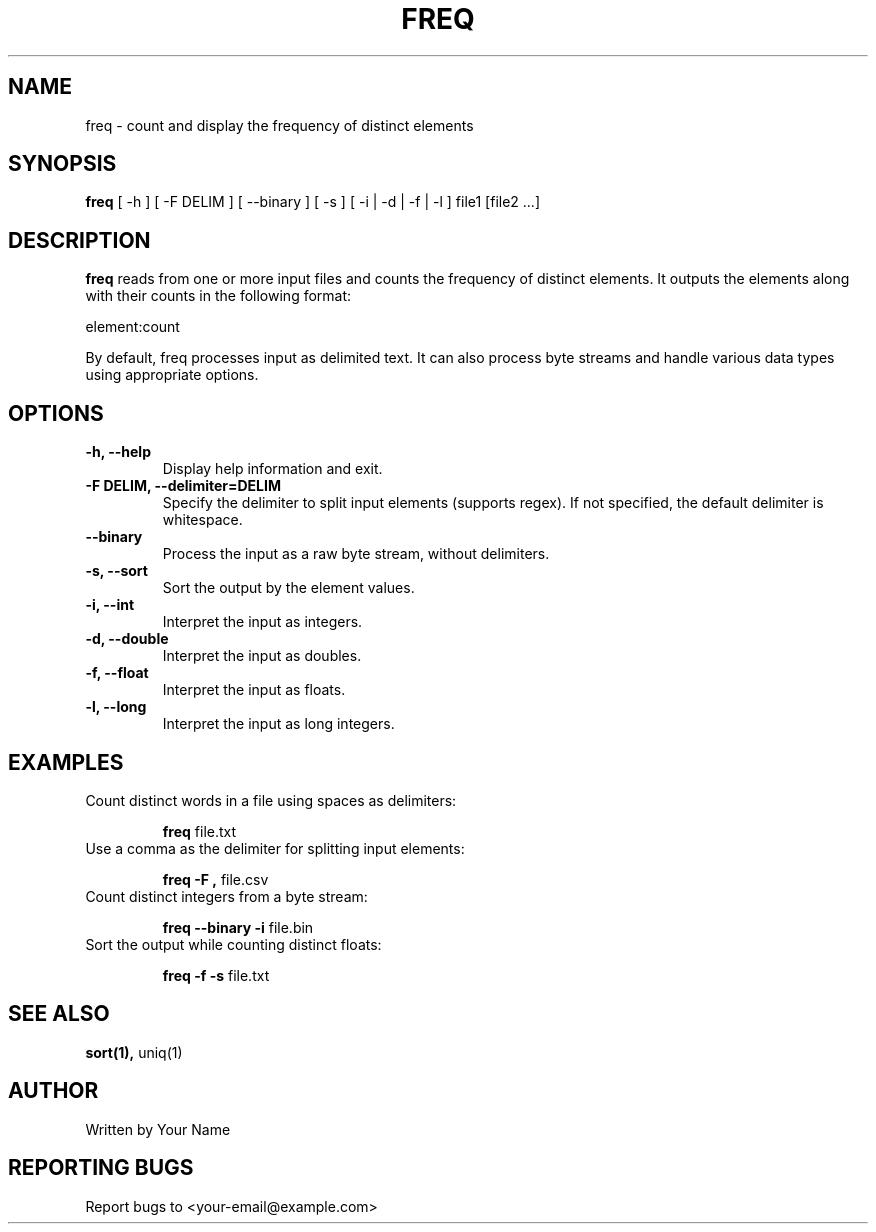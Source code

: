 .TH FREQ 1 "2024" "1.0" "User Commands"
.SH NAME
freq \- count and display the frequency of distinct elements
.SH SYNOPSIS
.B freq
[ \-h ] [ \-F DELIM ] [ \-\-binary ] [ \-s ] [ \-i | \-d | \-f | \-l ] file1 [file2 ...]
.SH DESCRIPTION
.B freq
reads from one or more input files and counts the frequency of distinct elements. It outputs the elements along with their counts in the following format:
.sp
element:count
.sp
By default, freq processes input as delimited text. It can also process byte streams and handle various data types using appropriate options.
.SH OPTIONS
.TP
.B \-h, \-\-help
Display help information and exit.
.TP
.B \-F DELIM, \-\-delimiter=DELIM
Specify the delimiter to split input elements (supports regex). If not specified, the default delimiter is whitespace.
.TP
.B \-\-binary
Process the input as a raw byte stream, without delimiters.
.TP
.B \-s, \-\-sort
Sort the output by the element values.
.TP
.B \-i, \-\-int
Interpret the input as integers.
.TP
.B \-d, \-\-double
Interpret the input as doubles.
.TP
.B \-f, \-\-float
Interpret the input as floats.
.TP
.B \-l, \-\-long
Interpret the input as long integers.
.SH EXAMPLES
.TP
Count distinct words in a file using spaces as delimiters:
.sp
.B freq
file.txt
.TP
Use a comma as the delimiter for splitting input elements:
.sp
.B freq \-F ","
file.csv
.TP
Count distinct integers from a byte stream:
.sp
.B freq \-\-binary \-i
file.bin
.TP
Sort the output while counting distinct floats:
.sp
.B freq \-f \-s
file.txt
.SH SEE ALSO
.B sort(1),
uniq(1)
.SH AUTHOR
Written by Your Name
.SH REPORTING BUGS
Report bugs to <your-email@example.com>

